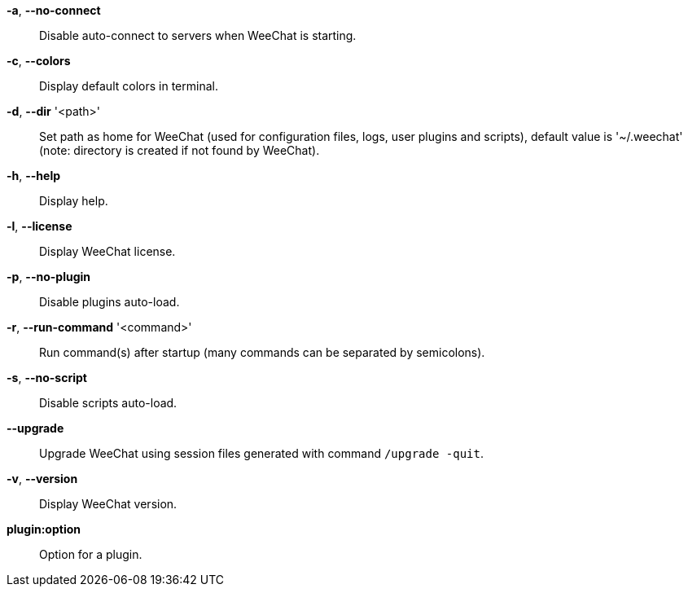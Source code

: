 *-a*, *--no-connect*::
    Disable auto-connect to servers when WeeChat is starting.

*-c*, *--colors*::
    Display default colors in terminal.

*-d*, *--dir* '<path>'::
    Set path as home for WeeChat (used for configuration files, logs, user
    plugins and scripts), default value is '~/.weechat' (note: directory is
    created if not found by WeeChat).

*-h*, *--help*::
    Display help.

*-l*, *--license*::
    Display WeeChat license.

*-p*, *--no-plugin*::
    Disable plugins auto-load.

*-r*, *--run-command* '<command>'::
    Run command(s) after startup (many commands can be separated by semicolons).

*-s*, *--no-script*::
    Disable scripts auto-load.

*--upgrade*::
    Upgrade WeeChat using session files generated with command `/upgrade -quit`.

*-v*, *--version*::
    Display WeeChat version.

*plugin:option*::
    Option for a plugin.
